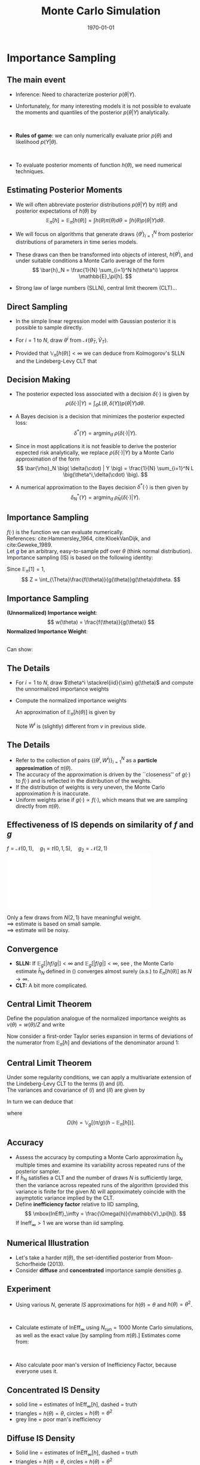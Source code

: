 #+TITLE: Monte Carlo Simulation
#+DATE: \today
#+HUGO_BASE_DIR: /home/eherbst/Dropbox/www/
#+HUGO_SECTION: teaching/bank-of-colombia-smc/lectures
#+hugo_custom_front_matter: :math true
#+hugo_auto_set_lastmod: t
#+MACRO: NEWLINE @@latex:\\~\\~@@ @@html:<br>@@ @@ascii:|@@
#+OPTIONS: toc:nil H:2
#+LATEX_HEADER: \usepackage[utf8]{inputenc}
#+LATEX_HEADER: \usepackage{helvet}
#+LaTEX_HEADER: \usepackage{natbib}
#+LATEX_HEADER: \bibliographystyle{ecta}
#+LaTEX_HEADER: \beamertemplatenavigationsymbolsempty
#+LaTeX_HEADER: \usepackage{bibentry}
#+LaTeX_HEADER: \nobibliography*
#+LaTeX_HEADER: \makeatletter\renewcommand\bibentry[1]{\nocite{#1}{\frenchspacing\@nameuse{BR@r@#1\@extra@b@citeb}}}\makeatother
#+LaTeX_CLASS: beamer

* Importance Sampling 
  
  
** The main event
  
  - Inference: Need to characterize posterior $p(\theta|Y)$.
    {{{NEWLINE}}}
  - Unfortunately, for many interesting models it is not possible to
    evaluate the moments and quantiles of the posterior $p(\theta|Y)$
    analytically.

    {{{NEWLINE}}}
  - *Rules of game*: we can only numerically evaluate prior $p(\theta)$
    and likelihood $p(Y|\theta)$.

    {{{NEWLINE}}}
  - To evaluate posterior moments of function $h(\theta)$, we need numerical
    techniques.
  
** Estimating Posterior Moments
   - We will often abbreviate posterior distributions
     $p(\theta|Y)$ by $\pi(\theta)$ and posterior expectations of $h(\theta)$ by
     \[
     \mathbb{E}_\pi[h] = \mathbb{E}_\pi[h(\theta)] = \int h(\theta) \pi(\theta) d\theta = \int h(\theta) p(\theta|Y) d\theta.
     \]
   - We will focus on algorithms that generate draws
     $\{\theta^i\}_{i=1}^N$ from posterior distributions of parameters
     in time series models.

   - These draws can then be transformed into objects of interest,
     $h(\theta^i)$, and under suitable conditions a Monte Carlo
     average of the form \[ \bar{h}_N = \frac{1}{N} \sum_{i=1}^N
     h(\theta^i) \approx \mathbb{E}_\pi[h].  \]
   - Strong law of large numbers (SLLN), central limit theorem (CLT)...
** Direct Sampling

- In the simple linear regression model with Gaussian posterior it is
  possible to sample directly.
  {{{NEWLINE}}}
- For $i=1$ to $N$, draw $\theta^i$ from $\mathcal N \big( \tilde{\theta}_T, \tilde{V}_T \big)$.
  {{{NEWLINE}}}
- Provided that $\mathbb{V}_\pi[h(\theta)] < \infty$ we can deduce
  from Kolmogorov's SLLN and the Lindeberg-Levy CLT that
  \begin{eqnarray}
    \bar{h}_N  &\stackrel{a.s.}{\longrightarrow} & \mathbb{E}_\pi[h]  \nonumber \\
    \sqrt{N} \left( \bar{h}_N - \mathbb{E}_\pi[h] \right) & \Longrightarrow & N \big( 0, \mathbb{V}_\pi[h(\theta)] \big).
  \end{eqnarray}


** Decision Making
   - The posterior expected loss associated with a decision
     $\delta(\cdot)$ is given by
     \[
     \rho\big( \delta(\cdot) | Y \big) = \int_{\Theta} L \big(\theta,\delta(Y) \big) p(\theta|Y) d\theta.
     \]

   - A Bayes decision is a decision that minimizes
     the posterior expected loss:
     \[
     \delta^*(Y) = \mbox{argmin}_{d} \; \rho\big( \delta(\cdot) | Y \big).
     \]
   - Since in most applications it is not feasible to derive
     the posterior expected risk analytically, we replace
     $\rho\big( \delta(\cdot) | Y \big)$ by a Monte Carlo approximation
     of the form
     \[
     \bar{\rho}_N \big( \delta(\cdot) | Y \big) = \frac{1}{N} \sum_{i=1}^N L \big(\theta^i,\delta(\cdot) \big).
     \]
   - A numerical approximation to the Bayes decision $\delta^*(\cdot)$ is then
     given by
     \[
     \delta_N^*(Y) = \mbox{argmin}_{d} \; \bar{\rho}_N \big( \delta(\cdot) | Y \big).
     \]


** Importance Sampling
   \begin{equation}
     \pi(\theta) =  \frac{f(\theta)}{Z} = \frac{p(Y|\theta)p(\theta)}{p(Y)}
   \end{equation}
   $f(\cdot)$ is the function we can evaluate numerically.
   {{{NEWLINE}}}
   References: cite:Hammersley_1964, cite:KloekVanDijk, and cite:Geweke_1989.
   {{{NEWLINE}}}
   Let \textcolor{blue}{$g$} be an arbitrary, easy-to-sample pdf over $\theta$ (think normal distribution).
   {{{NEWLINE}}}
   Importance sampling (IS) is based on the following identity:
   \begin{equation}
           \label{eq_isidentity}
           \mathbb{E}_{\pi}[h(\theta)]
           = \int h(\theta) \pi(\theta) d\theta
           = \frac{1}{Z} \int_{\Theta}h(\theta)\frac{f(\theta)}{g(\theta)}g(\theta)d\theta.
   \end{equation}
   Since $\mathbb{E}_\pi[1]=1$, 
   \[
   Z = \int_{\Theta}\frac{f(\theta)}{g(\theta)}g(\theta)d\theta.
   \]


** Importance Sampling
   *(Unnormalized) Importance weight*: 
   \[
   w(\theta) = \frac{f(\theta)}{g(\theta)} 
   \]
   *Normalized Importance Weight*: 
   \begin{eqnarray}
   v(\theta) = \frac{ w(\theta)}{\int w(\theta) g(\theta) d\theta} = \frac{ w(\theta) }{ \int Z \pi(\theta) d\theta} = \frac{w(\theta)}{Z}.
   \label{eq_defvtheta}
   \end{eqnarray}
   {{{NEWLINE}}}
   Can show:
   \begin{equation}
   \mathbb{E}_\pi[h(\theta)] = \int v(\theta) h(\theta) g(\theta) d\theta.
   \end{equation}


** The Details
- For $i=1$ to $N$, draw $\theta^i \stackrel{iid}{\sim} g(\theta)$  and
  compute the unnormalized importance weights
  \begin{equation}
  w^i = w(\theta^i) = \frac{f(\theta^i)}{g(\theta^i)}.
  \end{equation}
- Compute the normalized importance weights
  \begin{equation}
  W^i = \frac{w^i}{\frac{1}{N} \sum_{i=1}^N w^i}.
  \end{equation}
  An approximation of $\mathbb{E}_\pi[h(\theta)]$ is given by
  \begin{equation}
  \bar{h}_N = \frac{1}{N} \sum_{i=1}^N W^i h(\theta^i).
  \label{eq_hbar}
  \end{equation}
  Note $W^i$ is (slightly) different from $v$ in previous slide.


** The Details
- Refer to the collection of pairs $\{(\theta^{i}, W^i)\}_{i=1}^N$ as a
  *particle approximation* of $\pi(\theta)$.
  {{{NEWLINE}}}
- The accuracy of the approximation is driven by the ``closeness'' of
  $g(\cdot)$ to $f(\cdot)$ and is reflected in the distribution of the
  weights.
  {{{NEWLINE}}}
- If the distribution of weights is very uneven, the Monte Carlo approximation $\bar{h}$ is
  inaccurate. 
  {{{NEWLINE}}}
- Uniform weights arise if $g(\cdot)\propto f(\cdot)$, which means
  that we are sampling directly from $\pi(\theta)$.



** Effectiveness of IS depends on similarity of $f$ and $g$
  $f = \mathcal N(0,1),\quad g_1 = t(0,1,5),\quad g_2 = \mathcal N(2,1)$
  \includegraphics[width=4in]{static/is.pdf}

  Only a few draws from $N(2,1)$ have meaningful weight. \\
  $\implies$ estimate is based on small sample. \\
  $\implies$ estimate will be noisy.


** Convergence
  
  - *SLLN:* If $\mathbb{E}_g [|h f/g|] < \infty$ and $\mathbb{E}_g
    [|f/g|] < \infty$, see \cite{Geweke_1989}, the Monte Carlo estimate
    $\bar{h}_N$ defined in (\ref{eq_hbar}) converges almost surely (a.s.) to
    $E_{\pi}[h(\theta)]$ as $N \longrightarrow \infty$.
    {{{NEWLINE}}}
  - *CLT:* A bit more complicated.

** Central Limit Theorem 
   
   Define the population analogue of the normalized importance weights as $v(\theta) = w(\theta)/Z$
   and write
   \begin{equation}
   \bar{h}_N = \frac{ \frac{1}{N} \sum_{i=1}^N (w^i/Z) h(\theta^i)}{ \frac{1}{N} \sum_{i=1}^N (w^i/Z) }
   = \frac{ \frac{1}{N} \sum_{i=1}^N v(\theta^i) h(\theta^i)}{ \frac{1}{N} \sum_{i=1}^N v(\theta^i) }.
   \end{equation}
   Now consider a first-order Taylor series expansion in terms of
   deviations of the numerator from $\mathbb{E}_\pi[h]$ and deviations of
   the denominator around 1: 
   \begin{eqnarray}
	\lefteqn{\sqrt{N}(\bar{h}_N - \mathbb{E}_\pi[h]) } \\
	&=& \sqrt{N} \left( \frac{1}{N} \sum_{i=1}^N v(\theta^i) h(\theta^i) - \mathbb{E}_\pi[h] \right) \nonumber \\
	&&  - \mathbb{E}_\pi[h] \sqrt{N} \left( \frac{1}{N} \sum_{i=1}^N  v(\theta^i) - 1 \right) + o_p(1) \nonumber \\
	&=&  (I) - \mathbb{E}_\pi[h] \cdot (II) + o_p(1). \nonumber
   \end{eqnarray}
   
** Central Limit Theorem   
   Under some regularity conditions, we can apply a multivariate
   extension of the Lindeberg-Levy CLT to the terms $(I)$ and $(II)$.
   {{{NEWLINE}}}
   The variances and covariance of $(I)$ and $(II)$ are given by
   \begin{eqnarray*}
           \mathbb{V}_g[hv] &=& \mathbb{E}_\pi [ (\pi/g) h^2 ] - \mathbb{E}^2_\pi[h],\\
           \mathbb{V}_g[v]  &=& \mathbb{E}_\pi [ (\pi/g) ]  - 1, \\
           COV_g(hv,v) &=& \big( \mathbb{E}_\pi [ (\pi/g) h ] - \mathbb{E}_\pi[h] \big).
   \end{eqnarray*}
   In turn we can deduce that
   \begin{equation}
   \sqrt{N}(\bar{h}_N - \mathbb{E}_\pi[h])
   \Longrightarrow N \big( 0, \Omega(h) \big), \label{eq_isomegah}
   \end{equation}
   where
   \[
   \Omega(h) = \mathbb{V}_g[(\pi/g)(h-\mathbb{E}_\pi[h])].
   \]
   

** Accuracy
  
  - Assess the accuracy by computing a Monte Carlo approximation $\bar{h}_N$
    multiple times and examine its variability across repeated runs of the
    posterior sampler.
    {{{NEWLINE}}}
  - If $\bar{h}_N$ satisfies a CLT and the number of draws $N$ is
    sufficiently large, then the variance across repeated runs of the algorithm
    (provided this variance is finite for the given $N$) will approximately
    coincide with the asymptotic variance implied by the CLT.
    {{{NEWLINE}}}
  - Define *inefficiency factor* relative to IID sampling,
    \[
    \mbox{InEff}_\infty = \frac{\Omega(h)}{\mathbb{V}_\pi[h]}.
    \]
    If $\mbox{Ineff}_{\infty} > 1$ we are worse than iid sampling.



** Numerical Illustration
  
  - Let's take a harder $\pi(\theta)$, the set-identified posterior from Moon-Schorfheide (2013).  
    {{{NEWLINE}}}
  - Consider *diffuse* and *concentrated* importance sample densities $g$. 
  

  \begin{center}
  \includegraphics[width=4.3in]{static/IS_proposal}
  \end{center}


** Experiment

  
  - Using various $N$, generate $IS$ approximations for $h(\theta) =
    \theta$ and $h(\theta) = \theta^2$.
    
    {{{NEWLINE}}}
  - Calculate estimate of $\mbox{InEff}_{\infty}$ using $N_{run} = 1000$ Monte Carlo
    simulations, as well as the exact value [by sampling from $\pi(\theta)$.]  Estimates come from:

    \begin{equation}
      \mbox{InEff}_N = \frac{\mathbb{V}[\bar{h}_N]}{\mathbb{V}_\pi[h]/N}.  
    \end{equation}
    {{{NEWLINE}}}
  - Also calculate poor man's version of Inefficiency Factor, because everyone uses it.
    \begin{equation}
      \mbox{InEff}_\infty \approx 1+ \mathbb{V}_g[\pi/g].
      \label{eq_IS_InEff_approx}
    \end{equation}



** Concentrated IS Density
  
  - solid line = estimates of $\mbox{InEff}_{\infty}[h]$, dashed = truth
  - triangles = $h(\theta) = \theta$, circles = $h(\theta) = \theta^2$
  - grey line = poor man's inefficiency
  

  \begin{center}
  \includegraphics[width=4.3in]{static/IS_ineff0125}
  \end{center}


** Diffuse IS Density
  
  - Solid line = estimates of $\mbox{InEff}_{\infty}[h]$, dashed = truth
  - triangles = $h(\theta) = \theta$, circles = $h(\theta) = \theta^2$
  - grey line = poor man's inefficiency
  

  \begin{center}
  \includegraphics[width=4.3in]{static/IS_ineff05}
  \end{center}


** Take aways

  - It is important that the importance density $g$ is well-tailored toward the target distribution \index{target distribution}
    $\pi$!
    {{{NEWLINE}}}
  - Everything is $h$ specific!
    {{{NEWLINE}}}
  - with approximately elliptical posterior, a good importance density
    can be obtained by centering a fat-tailed $t$ distribution at the
    mode of $\pi$ and using a scaled version of the inverse
    \index{Hessian matrix} Hessian of $\ln \pi$ at the mode to align
    the contours of the importance density with the contours of the
    posterior $\pi$.
    {{{NEWLINE}}}
  - Very bad for  highly irregular and non-elliptical posteriors...


** Importance Sampling in a DSGE Model                             :noexport:
   

   #+begin_src jupyter-python :session is :eval no-export
     from scipy.optimize import minimize
     from dsge.DSGE import DSGE

     dsge1 = DSGE.read('/home/eherbst/Dropbox/archive/DSGE Book (1)/dsge-book/code/models/dsge1/dsge1.yaml')
     dsge1['__data__']['estimation']['data'] = '/home/eherbst/Dropbox/archive/DSGE Book (1)/dsge-book/code/models/dsge1/us.txt'
     dsge1_lin = dsge1.compile_model()


     p0 = [2.83, 0.78, 1.80, 0.63, 0.77, 0.98, 0.88, 0.42, 3.30, 0.52, 0.22, 0.71, 0.31]
     objfun = lambda x: -dsge1_lin.log_post(x)

     results = minimize(objfun, p0, method='Nelder-Mead')
     results = minimize(objfun, p0)
   #+end_src

   #+RESULTS:
   : /home/eherbst/anaconda3/lib/python3.6/site-packages/dsge/gensys.py:59: UserWarning: 5 unstable roots, but only 4  RE errors! No solution.
   :   f"{nunstab} unstable roots, but only {len(bigev)} "

#+begin_src jupyter-python :session is :eval no-export
  from scipy.stats import multivariate_normal
  N = 1000
  is_distribution = multivariate_normal(mean=results.x, cov=0.2*results.hess_inv,allow_singular=True) 
  is_sample = is_distribution.rvs(size=N)

  weights = np.array([dsge1_lin.log_post(para)/is_distribution.pdf(para) for para in is_sample])
  weights = weights / weights.sum()
  1 / (weights**2).sum()

  (is_sample * weights[:,np.newaxis]).sum(0)
#+end_src

#+RESULTS:
: array([2.64802392, 1.00087381, 1.95690643, 0.41061811, 0.77402402,
:        1.00085795, 0.88569908, 0.20333216, 3.34714949, 0.63309187,
:        0.21045311, 0.68451808, 0.28409454])


** References
   
[[bibliography:/home/eherbst/Dropbox/ref/ref.bib]]

